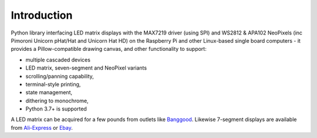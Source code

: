Introduction
------------
Python library interfacing LED matrix displays with the MAX7219 driver (using
SPI) and WS2812 & APA102 NeoPixels (inc Pimoroni Unicorn pHat/Hat and Unicorn
Hat HD) on the Raspberry Pi and other Linux-based single board computers - it
provides a Pillow-compatible drawing canvas, and other functionality to
support:

* multiple cascaded devices
* LED matrix, seven-segment and NeoPixel variants
* scrolling/panning capability,
* terminal-style printing,
* state management,
* dithering to monochrome,
* Python 3.7+ is supported

.. image:: https://raw.githubusercontent.com/rm-hull/luma.led_matrix/master/doc/images/devices.jpg
   :alt: max7219 matrix

A LED matrix can be acquired for a few pounds from outlets like `Banggood
<http://www.banggood.com/MAX7219-Dot-Matrix-Module-DIY-Kit-SCM-Control-Module-For-Arduino-p-72178.html?currency=GBP>`_.
Likewise 7-segment displays are available from `Ali-Express
<http://www.aliexpress.com/item/MAX7219-Red-Module-8-Digit-7-Segment-Digital-LED-Display-Tube-For-Arduino-MCU/1449630475.html>`_
or `Ebay <http://www.ebay.com/itm/-/172317726225>`_.

.. seealso::
   Further technical information for the specific devices can be found in the
   datasheets below:
   
   - :download:`MAX7219 <tech-spec/MAX7219.pdf>`
   - :download:`WS2812 <tech-spec/WS2812.pdf>`
   - :download:`WS2812B <tech-spec/WS2812B.pdf>`
   - :download:`APA102 <tech-spec/APA102.pdf>`
